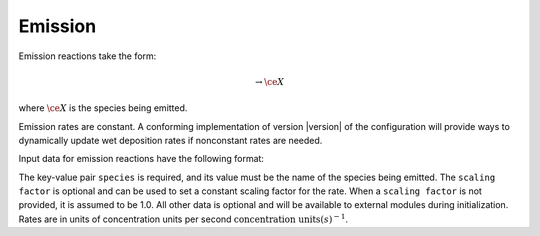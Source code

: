 Emission
========

Emission reactions take the form:

.. math::

   \rightarrow \ce{X}

where :math:`\ce{X}` is the species being emitted.

Emission rates are constant.
A conforming implementation of version |version| of the configuration will provide ways to dynamically update wet deposition rates if nonconstant rates are needed.

Input data for emission reactions have the following format:

.. tab-set::

    .. tab-item:: YAML

        .. code-block:: yaml

            type: EMISSION
            species: species_name
            scaling factor: 1.2
            ...

    .. tab-item:: JSON

        .. code-block:: json

            {
                "type": "EMISSION",
                "species": "species_name",
                "scaling factor": 1.2,
            }

The key-value pair ``species`` is required, and its value must be the name of the species being emitted. 
The ``scaling factor`` is optional and can be used to set a constant scaling factor for the rate. 
When a ``scaling factor`` is not provided, it is assumed to be 1.0. 
All other data is optional and will be available to external modules during initialization. 
Rates are in units of concentration units per second :math:`\mathrm{concentration\ units} \mathrm(s)^{-1}`.
